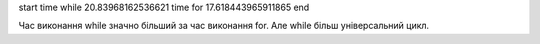 start
time while 20.83968162536621
time for   17.618443965911865
end

Час виконання while значно більший за час виконання for. Але while більш універсальний цикл.